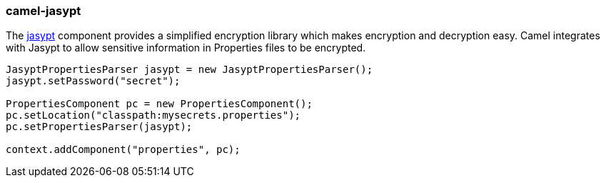 ### camel-jasypt

The https://github.com/apache/camel/blob/camel-{camel-version}/components/camel-jasypt/src/main/docs/jasypt-component.adoc[jasypt,window=_blank] component provides a simplified encryption library which makes encryption and decryption easy. Camel integrates with Jasypt to allow sensitive information in Properties files to be encrypted.

[source,java,options="nowrap"]
----
JasyptPropertiesParser jasypt = new JasyptPropertiesParser();
jasypt.setPassword("secret");

PropertiesComponent pc = new PropertiesComponent();
pc.setLocation("classpath:mysecrets.properties");
pc.setPropertiesParser(jasypt);

context.addComponent("properties", pc);
----
